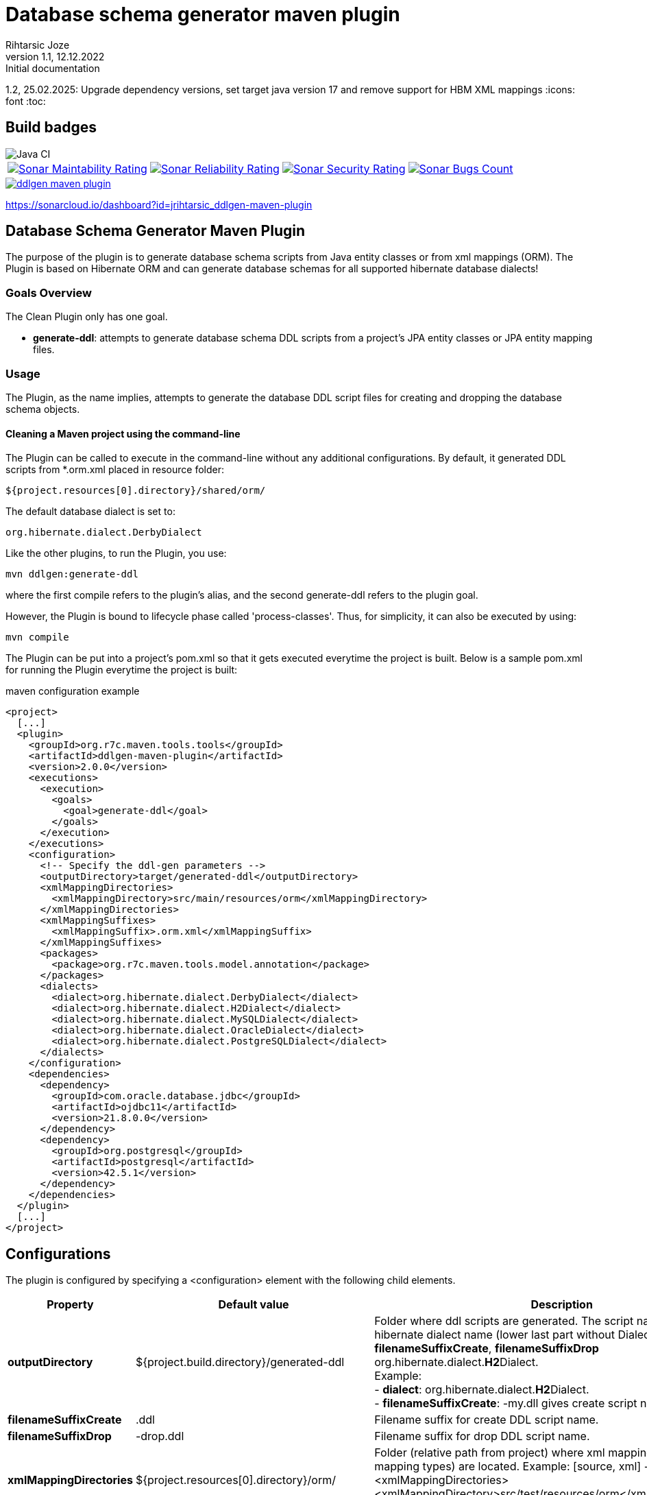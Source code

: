 
= Database schema generator maven plugin
Rihtarsic Joze
1.1, 12.12.2022: Initial documentation
1.2, 25.02.2025: Upgrade dependency versions, set target java version 17 and remove support for HBM XML mappings
:icons: font
:toc:

== Build badges

image::https://github.com/jrihtarsic/ddlgen-maven-plugin/workflows/Java%20CI/badge.svg[Java CI]
[%autowidth, cols="a,a,a,a", frame=none, grid=none, role="center"]
|===
|image::https://sonarcloud.io/api/project_badges/measure?project=jrihtarsic_ddlgen-maven-plugin&metric=sqale_rating[Sonar Maintability Rating,link="https://sonarcloud.io/dashboard?id=jrihtarsic_ddlgen-maven-plugin"]
|image::https://sonarcloud.io/api/project_badges/measure?project=jrihtarsic_ddlgen-maven-plugin&metric=reliability_rating[Sonar Reliability Rating,link="https://sonarcloud.io/dashboard?id=jrihtarsic_ddlgen-maven-plugin"]
|image::https://sonarcloud.io/api/project_badges/measure?project=jrihtarsic_ddlgen-maven-plugin&metric=security_rating[Sonar Security Rating,link="https://sonarcloud.io/dashboard?id=jrihtarsic_ddlgen-maven-plugin"]
|image::https://sonarcloud.io/api/project_badges/measure?project=jrihtarsic_ddlgen-maven-plugin&metric=bugs[Sonar Bugs Count,link="https://sonarcloud.io/dashboard?id=jrihtarsic_ddlgen-maven-plugin"]
|image::https://sonarcloud.io/api/project_badges/measure?project=jrihtarsic_ddlgen-maven-plugin&metric=vulnerabilities[Sonar Vulnerabilities Count,link="https://sonarcloud.io/dashboard?id=jrihtarsic_ddlgen-maven-plugin"]
|===

image::https://img.shields.io/maven-central/v/org.r7c.maven.tools/ddlgen-maven-plugin.svg?label=Maven%20Central[link="https://search.maven.org/artifact/org.r7c.maven.tools/ddlgen-maven-plugin"]


https://sonarcloud.io/dashboard?id=jrihtarsic_ddlgen-maven-plugin




==  Database Schema Generator Maven Plugin

The purpose of the plugin is to generate database schema scripts from Java entity classes or from xml mappings (ORM).
The Plugin is based on Hibernate ORM and can generate database schemas for all supported hibernate database dialects!

===   Goals Overview

The Clean Plugin only has one goal.

 - *generate-ddl*: attempts to generate database schema DDL scripts from a project's JPA entity classes or JPA entity mapping files.

===  Usage

The Plugin, as the name implies, attempts to generate the database DDL script files for creating and dropping the database schema objects.


==== Cleaning a Maven project using the command-line

The Plugin can be called to execute in the command-line without any additional configurations. By default, it generated DDL scripts
from *.orm.xml placed in resource folder:

  ${project.resources[0].directory}/shared/orm/

The default database dialect is set to:

  org.hibernate.dialect.DerbyDialect

Like the other plugins, to run the Plugin, you use:

    mvn ddlgen:generate-ddl

where the first compile refers to the plugin's alias, and the second generate-ddl refers to the plugin goal.

However, the Plugin is bound to lifecycle phase called 'process-classes'.
Thus, for simplicity, it can also be executed by using:

    mvn compile

The Plugin can be put into a project's pom.xml so that it gets executed everytime the project is built.
Below is a sample pom.xml for running the Plugin everytime the project is built:

.maven configuration example
[source,xml]
----
<project>
  [...]
  <plugin>
    <groupId>org.r7c.maven.tools.tools</groupId>
    <artifactId>ddlgen-maven-plugin</artifactId>
    <version>2.0.0</version>
    <executions>
      <execution>
        <goals>
          <goal>generate-ddl</goal>
        </goals>
      </execution>
    </executions>
    <configuration>
      <!-- Specify the ddl-gen parameters -->
      <outputDirectory>target/generated-ddl</outputDirectory>
      <xmlMappingDirectories>
        <xmlMappingDirectory>src/main/resources/orm</xmlMappingDirectory>
      </xmlMappingDirectories>
      <xmlMappingSuffixes>
        <xmlMappingSuffix>.orm.xml</xmlMappingSuffix>
      </xmlMappingSuffixes>
      <packages>
        <package>org.r7c.maven.tools.model.annotation</package>
      </packages>
      <dialects>
        <dialect>org.hibernate.dialect.DerbyDialect</dialect>
        <dialect>org.hibernate.dialect.H2Dialect</dialect>
        <dialect>org.hibernate.dialect.MySQLDialect</dialect>
        <dialect>org.hibernate.dialect.OracleDialect</dialect>
        <dialect>org.hibernate.dialect.PostgreSQLDialect</dialect>
      </dialects>
    </configuration>
    <dependencies>
      <dependency>
        <groupId>com.oracle.database.jdbc</groupId>
        <artifactId>ojdbc11</artifactId>
        <version>21.8.0.0</version>
      </dependency>
      <dependency>
        <groupId>org.postgresql</groupId>
        <artifactId>postgresql</artifactId>
        <version>42.5.1</version>
      </dependency>
    </dependencies>
  </plugin>
  [...]
</project>
----

== Configurations

The plugin is configured by specifying a <configuration> element with the following child elements.

[cols="1,1,4"]
|===
| Property | Default value | Description

| *outputDirectory*
| ${project.build.directory}/generated-ddl
| Folder where ddl scripts are generated. The script name is derived from hibernate dialect name (lower last part without Dialect) and properties
*filenameSuffixCreate*, *filenameSuffixDrop*
org.hibernate.dialect.**H2**Dialect. +
Example: +
- *dialect*: org.hibernate.dialect.**H2**Dialect. +
- *filenameSuffixCreate*: -my.dll
gives create script name:
h2-my.dll

| *filenameSuffixCreate*
| .ddl
| Filename suffix for create DDL script name.

| *filenameSuffixDrop*
| -drop.ddl
| Filename suffix for drop DDL script name.

| *xmlMappingDirectories*
| ${project.resources[0].directory}/orm/
| Folder (relative path from project) where xml mappings (ORM XML mapping types) are located.
Example:
[source, xml]
----
<xmlMappingDirectories>
  <xmlMappingDirectory>src/test/resources/orm</xmlMappingDirectory>
</xmlMappingDirectories>
----

| *xmlMappingSuffixes*
| .orm.xml
| File mapping suffix list.
Example:
[source, xml]
----
<xmlMappingSuffixes>
  <xmlMappingSuffix>.orm.xml</xmlMappingSuffix>
</xmlMappingSuffixes>
----

| *dialects*
| org.hibernate.dialect.DerbyDialect
a| Hibernate dialects for the target databases! It is also recommended to add the JDBC database driver as a plugin dependency.
Example:
[source, xml]
----
<plugins>
  <plugin>
    <groupId>org.r7c.maven.tools</groupId>
    <artifactId>ddlgen-maven-plugin</artifactId>
    <version>1.0</version>
    <configuration>
      <dialects>
        <dialect>org.hibernate.dialect.PostgreSQLDialect</dialect>
      </dialects>
    </configuration>
    <dependencies>
      <dependency>
        <groupId>org.postgresql</groupId>
        <artifactId>postgresql</artifactId>
        <version>${postgresql.version}</version>
      </dependency>
    </dependencies>
  </plugin>
</plugins>
----

| *packages*
|
a| packages for scanning the entity classes.
Example:
[source, xml]
----
<packages>
  <package>org.example.model1</package>
  <package>org.example.model2</package>
</packages>
----

| *scriptFormat*
| true
| Enable/disable formatting of the script.

| *scriptLineDelimiter*
| ;
| DDL Script command/line delimiter.

| *auditTableSuffix*
| _AUD
| Audit table suffixes for tables with enabled audit (see the: https://docs.jboss.org/envers/docs/:[Hibernate envers] )

| *commentTemplate*
a|
....
-- ------------------------------------\n" +
"-- Script version: ${schemaVersion}\n" +
"-- Application: ${application}\n" +
"-- Date: ${generatedOn}\n\n")
....
| The script can have "header comment" to indicate application, version and create date of the script.


| *schemaVersion*
| ${project.version}
| Schema version parameter used for the script header comment.

| *application*
| ${project.artifactId}
| Application name parameter used for the script header comment.

| *generatedOn*
| ${maven.build.timestamp}
| Script date parameter used for the script header comment.

|===


